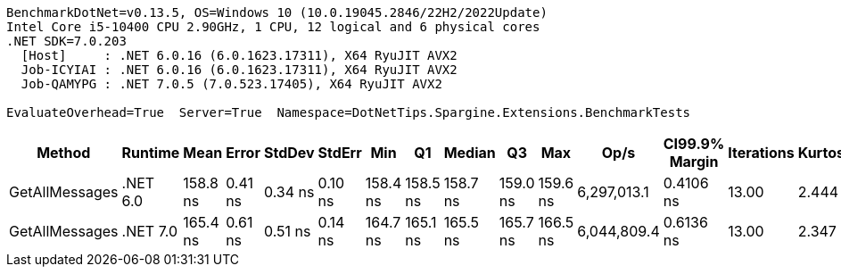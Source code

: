 ....
BenchmarkDotNet=v0.13.5, OS=Windows 10 (10.0.19045.2846/22H2/2022Update)
Intel Core i5-10400 CPU 2.90GHz, 1 CPU, 12 logical and 6 physical cores
.NET SDK=7.0.203
  [Host]     : .NET 6.0.16 (6.0.1623.17311), X64 RyuJIT AVX2
  Job-ICYIAI : .NET 6.0.16 (6.0.1623.17311), X64 RyuJIT AVX2
  Job-QAMYPG : .NET 7.0.5 (7.0.523.17405), X64 RyuJIT AVX2

EvaluateOverhead=True  Server=True  Namespace=DotNetTips.Spargine.Extensions.BenchmarkTests  
....
[options="header"]
|===
|          Method|   Runtime|      Mean|    Error|   StdDev|   StdErr|       Min|        Q1|    Median|        Q3|       Max|         Op/s|  CI99.9% Margin|  Iterations|  Kurtosis|  MValue|  Skewness|  Rank|  LogicalGroup|  Baseline|  Code Size|  Allocated
|  GetAllMessages|  .NET 6.0|  158.8 ns|  0.41 ns|  0.34 ns|  0.10 ns|  158.4 ns|  158.5 ns|  158.7 ns|  159.0 ns|  159.6 ns|  6,297,013.1|       0.4106 ns|       13.00|     2.444|   2.000|    0.6519|     1|             *|        No|      493 B|      272 B
|  GetAllMessages|  .NET 7.0|  165.4 ns|  0.61 ns|  0.51 ns|  0.14 ns|  164.7 ns|  165.1 ns|  165.5 ns|  165.7 ns|  166.5 ns|  6,044,809.4|       0.6136 ns|       13.00|     2.347|   2.000|    0.2027|     2|             *|        No|      864 B|      272 B
|===
